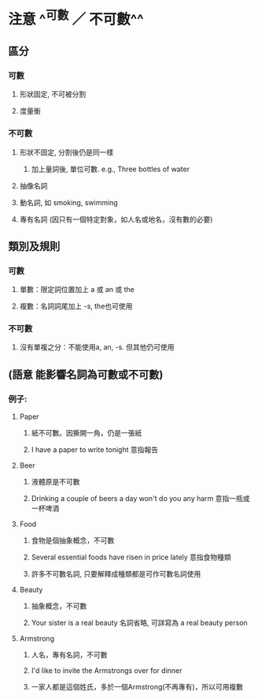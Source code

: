 * 注意 ^^可數 ／ 不可數^^
** 區分
*** 可數
**** 形狀固定, 不可被分割
**** 度量衡
*** 不可數
**** 形狀不固定, 分割後仍是同一樣
***** 加上量詞後, 單位可數. e.g., Three bottles of water
**** 抽像名詞
**** 動名詞, 如 smoking, swimming
**** 專有名詞 (因只有一個特定對象，如人名或地名，沒有數的必要)
** 類別及規則
*** 可數
**** 單數：限定詞位置加上 a 或 an 或 the
**** 複數：名詞詞尾加上 -s, the也可使用
*** 不可數
**** 沒有單複之分：不能使用a, an, -s. 但其他仍可使用
** *(語意 能影響名詞為可數或不可數)*
:PROPERTIES:
:collapsed: true
:END:
*** 例子:
**** Paper
***** 紙不可數。因撕開一角，仍是一張紙
***** I have a paper to write tonight 意指報告
**** Beer
***** 液體原是不可數
***** Drinking a couple of beers a day won't do you any harm 意指一瓶或一杯啤酒
**** Food
***** 食物是個抽象概念，不可數
***** Several essential foods have risen in price lately 意指食物種類
***** 許多不可數名詞, 只要解釋成種類都是可作可數名詞使用
**** Beauty
***** 抽象概念，不可數
***** Your sister is a real beauty 名詞省略, 可詳寫為 a real beauty person
**** Armstrong
***** 人名，專有名詞，不可數
***** I'd like to invite the Armstrongs over for dinner
***** 一家人都是這個姓氏，多於一個Armstrong(不再專有)，所以可用複數